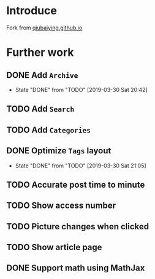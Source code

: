 #+OPTIONS: ':nil *:t -:t ::t <:t H:5 \n:nil ^:{} arch:headline
#+OPTIONS: author:t broken-links:nil c:nil creator:nil
#+OPTIONS: d:(not "LOGBOOK") date:t e:t email:nil f:t inline:t num:t
#+OPTIONS: p:nil pri:nil prop:nil stat:t tags:t tasks:t tex:t
#+OPTIONS: timestamp:t title:t toc:t todo:t |:t
#+DATE: <2019-03-30 Sat>
#+AUTHOR: Ynjxsjmh
#+EMAIL: ynjxsjmh@gmail.com
#+FILETAGS: ::

* Introduce
Fork from [[https://github.com/qiubaiying/qiubaiying.github.io][qiubaiying.github.io]]

* Further work
** DONE Add =Archive=
   CLOSED: [2019-03-30 Sat 20:42]
   - State "DONE"       from "TODO"       [2019-03-30 Sat 20:42]
** TODO Add =Search=
** TODO Add =Categories=
** DONE Optimize =Tags= layout
   CLOSED: [2019-03-30 Sat 21:05]
   - State "DONE"       from "TODO"       [2019-03-30 Sat 21:05]
** TODO Accurate post time to minute
** TODO Show access number
** TODO Picture changes when clicked
** TODO Show article page
** DONE Support math using MathJax

